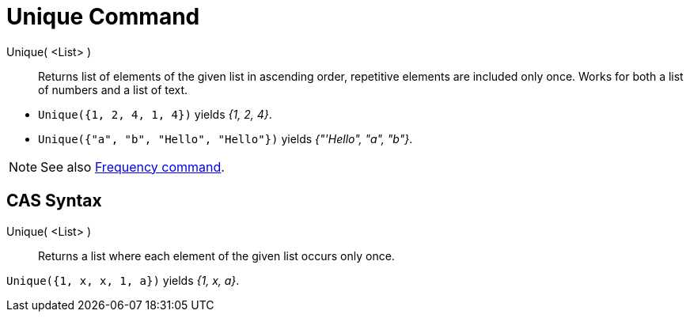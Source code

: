 = Unique Command
:page-en: commands/Unique
ifdef::env-github[:imagesdir: /en/modules/ROOT/assets/images]

Unique( <List> )::
  Returns list of elements of the given list in ascending order, repetitive elements are included only once. Works for
  both a list of numbers and a list of text.

[EXAMPLE]
====

* `++Unique({1, 2, 4, 1, 4})++` yields _{1, 2, 4}_.
* `++Unique({"a", "b", "Hello", "Hello"})++` yields _{"'Hello", "a", "b"}_.

====

[NOTE]
====

See also xref:/commands/Frequency.adoc[Frequency command].

====

== CAS Syntax

Unique( <List> )::
  Returns a list where each element of the given list occurs only once.

[EXAMPLE]
====

`++Unique({1, x, x, 1, a})++` yields _{1, x, a}_.

====
